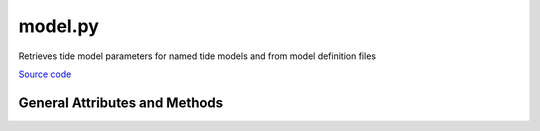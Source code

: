========
model.py
========

Retrieves tide model parameters for named tide models and from model definition files

`Source code`__

.. __: https://github.com/tsutterley/pyTMD/blob/main/pyTMD/model.py

General Attributes and Methods
==============================

.. class:: model(object)

    .. attribute:: model.atl03

        HDF5 dataset string for output ATL03 tide heights

    .. attribute:: model.atl06

        HDF5 dataset string for output ATL06 tide heights

    .. attribute:: model.atl07

        HDF5 dataset string for output ATL07 tide heights

    .. attribute:: model.atl10

        HDF5 dataset string for output ATL10 tide heights

    .. attribute:: model.atl11

        HDF5 dataset string for output ATL11 tide heights

    .. attribute:: model.atl12

        HDF5 dataset string for output ATL12 tide heights

    .. attribute:: model.compressed

        Model files are gzip compressed

    .. attribute:: model.constituents

        Model constituents for ``FES`` models

    .. attribute:: model.description

        HDF5 ``description`` attribute string for output tide heights

    .. attribute:: model.directory

        Working data directory for tide models

    .. attribute:: model.format

        Model format (``OTIS``, ``ATLAS``, ``netcdf``, ``GOT``, ``FES``)

    .. attribute:: model.gla12

        HDF5 dataset string for output GLA12 tide heights

    .. attribute:: model.grid_file

        Model grid file for ``OTIS`` and ``ATLAS`` models

    .. attribute:: model.gzip

        Suffix if model is compressed

    .. attribute:: model.long_name

        HDF5 ``long_name`` attribute string for output tide heights

    .. attribute:: model.model_directory

        Full path to model directory

    .. attribute:: model.model_file

        Model constituent file or list of files

    .. attribute:: model.name

        Model name

    .. attribute:: model.projection

        Model projection for ``OTIS`` and ``ATLAS`` models

    .. attribute:: model.scale

        Model scaling factor for converting to output units

    .. attribute:: model.suffix

        Suffix if ATLAS model is ``'netcdf'`` format

    .. attribute:: model.type

        Model type (``z``, ``u``, ``v``)

    .. attribute:: model.verify

        Verify that all model files exist

    .. attribute:: model.version

        Tide model version

    .. method:: model.pathfinder(model_file)

        Completes file paths and appends file and gzip suffixes

    .. method:: model.from_file(definition_file)

        Create a model object from an input definition file

    .. method:: model.from_dict(d)

        Create a model object from a python dictionary

    .. method:: model.to_bool(val)

        Converts strings of True/False to a boolean values
